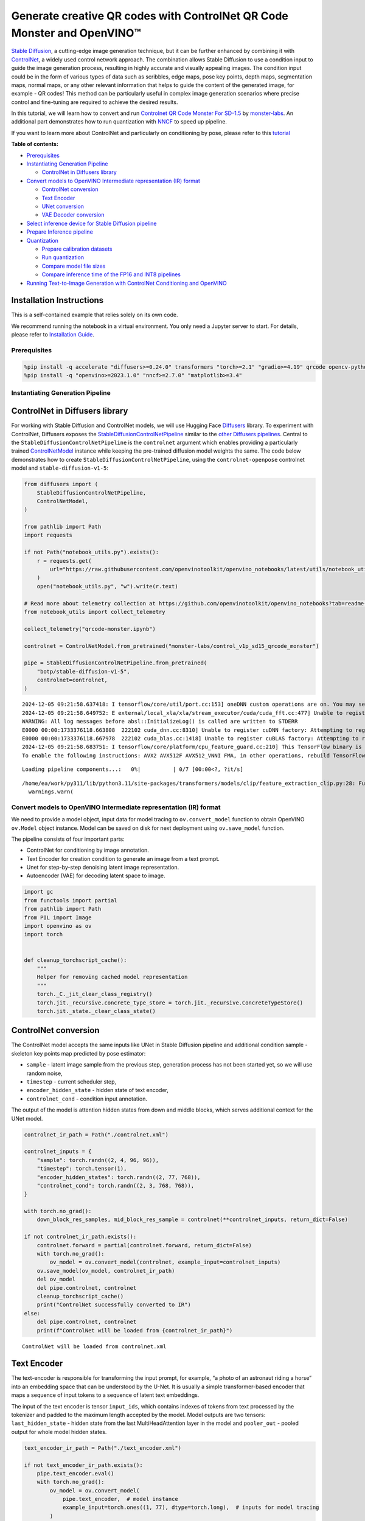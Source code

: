 Generate creative QR codes with ControlNet QR Code Monster and OpenVINO™
========================================================================

`Stable Diffusion <https://github.com/CompVis/stable-diffusion>`__, a
cutting-edge image generation technique, but it can be further enhanced
by combining it with `ControlNet <https://arxiv.org/abs/2302.05543>`__,
a widely used control network approach. The combination allows Stable
Diffusion to use a condition input to guide the image generation
process, resulting in highly accurate and visually appealing images. The
condition input could be in the form of various types of data such as
scribbles, edge maps, pose key points, depth maps, segmentation maps,
normal maps, or any other relevant information that helps to guide the
content of the generated image, for example - QR codes! This method can
be particularly useful in complex image generation scenarios where
precise control and fine-tuning are required to achieve the desired
results.

In this tutorial, we will learn how to convert and run `Controlnet QR
Code Monster For
SD-1.5 <https://huggingface.co/monster-labs/control_v1p_sd15_qrcode_monster>`__
by `monster-labs <https://qrcodemonster.art/>`__. An additional part
demonstrates how to run quantization with
`NNCF <https://github.com/openvinotoolkit/nncf/>`__ to speed up
pipeline.

|image0|

If you want to learn more about ControlNet and particularly on
conditioning by pose, please refer to this
`tutorial <controlnet-stable-diffusion-with-output.html>`__


**Table of contents:**


-  `Prerequisites <#prerequisites>`__
-  `Instantiating Generation
   Pipeline <#instantiating-generation-pipeline>`__

   -  `ControlNet in Diffusers
      library <#controlnet-in-diffusers-library>`__

-  `Convert models to OpenVINO Intermediate representation (IR)
   format <#convert-models-to-openvino-intermediate-representation-ir-format>`__

   -  `ControlNet conversion <#controlnet-conversion>`__
   -  `Text Encoder <#text-encoder>`__
   -  `UNet conversion <#unet-conversion>`__
   -  `VAE Decoder conversion <#vae-decoder-conversion>`__

-  `Select inference device for Stable Diffusion
   pipeline <#select-inference-device-for-stable-diffusion-pipeline>`__
-  `Prepare Inference pipeline <#prepare-inference-pipeline>`__
-  `Quantization <#quantization>`__

   -  `Prepare calibration datasets <#prepare-calibration-datasets>`__
   -  `Run quantization <#run-quantization>`__
   -  `Compare model file sizes <#compare-model-file-sizes>`__
   -  `Compare inference time of the FP16 and INT8
      pipelines <#compare-inference-time-of-the-fp16-and-int8-pipelines>`__

-  `Running Text-to-Image Generation with ControlNet Conditioning and
   OpenVINO <#running-text-to-image-generation-with-controlnet-conditioning-and-openvino>`__

Installation Instructions
~~~~~~~~~~~~~~~~~~~~~~~~~

This is a self-contained example that relies solely on its own code.

We recommend running the notebook in a virtual environment. You only
need a Jupyter server to start. For details, please refer to
`Installation
Guide <https://github.com/openvinotoolkit/openvino_notebooks/blob/latest/README.md#-installation-guide>`__.

.. |image0| image:: https://github.com/openvinotoolkit/openvino_notebooks/assets/76463150/1a5978c6-e7a0-4824-9318-a3d8f4912c47

Prerequisites
-------------



.. code:: ipython3

    %pip install -q accelerate "diffusers>=0.24.0" transformers "torch>=2.1" "gradio>=4.19" qrcode opencv-python "peft>=0.6.2" --extra-index-url https://download.pytorch.org/whl/cpu
    %pip install -q "openvino>=2023.1.0" "nncf>=2.7.0" "matplotlib>=3.4"

Instantiating Generation Pipeline
---------------------------------



ControlNet in Diffusers library
~~~~~~~~~~~~~~~~~~~~~~~~~~~~~~~



For working with Stable Diffusion and ControlNet models, we will use
Hugging Face `Diffusers <https://github.com/huggingface/diffusers>`__
library. To experiment with ControlNet, Diffusers exposes the
`StableDiffusionControlNetPipeline <https://huggingface.co/docs/diffusers/main/en/api/pipelines/stable_diffusion/controlnet>`__
similar to the `other Diffusers
pipelines <https://huggingface.co/docs/diffusers/api/pipelines/overview>`__.
Central to the ``StableDiffusionControlNetPipeline`` is the
``controlnet`` argument which enables providing a particularly trained
`ControlNetModel <https://huggingface.co/docs/diffusers/main/en/api/models#diffusers.ControlNetModel>`__
instance while keeping the pre-trained diffusion model weights the same.
The code below demonstrates how to create
``StableDiffusionControlNetPipeline``, using the ``controlnet-openpose``
controlnet model and ``stable-diffusion-v1-5``:

.. code:: ipython3

    from diffusers import (
        StableDiffusionControlNetPipeline,
        ControlNetModel,
    )
    
    from pathlib import Path
    import requests
    
    if not Path("notebook_utils.py").exists():
        r = requests.get(
            url="https://raw.githubusercontent.com/openvinotoolkit/openvino_notebooks/latest/utils/notebook_utils.py",
        )
        open("notebook_utils.py", "w").write(r.text)
    
    # Read more about telemetry collection at https://github.com/openvinotoolkit/openvino_notebooks?tab=readme-ov-file#-telemetry
    from notebook_utils import collect_telemetry
    
    collect_telemetry("qrcode-monster.ipynb")
    
    controlnet = ControlNetModel.from_pretrained("monster-labs/control_v1p_sd15_qrcode_monster")
    
    pipe = StableDiffusionControlNetPipeline.from_pretrained(
        "botp/stable-diffusion-v1-5",
        controlnet=controlnet,
    )


.. parsed-literal::

    2024-12-05 09:21:58.637418: I tensorflow/core/util/port.cc:153] oneDNN custom operations are on. You may see slightly different numerical results due to floating-point round-off errors from different computation orders. To turn them off, set the environment variable `TF_ENABLE_ONEDNN_OPTS=0`.
    2024-12-05 09:21:58.649752: E external/local_xla/xla/stream_executor/cuda/cuda_fft.cc:477] Unable to register cuFFT factory: Attempting to register factory for plugin cuFFT when one has already been registered
    WARNING: All log messages before absl::InitializeLog() is called are written to STDERR
    E0000 00:00:1733376118.663808  222102 cuda_dnn.cc:8310] Unable to register cuDNN factory: Attempting to register factory for plugin cuDNN when one has already been registered
    E0000 00:00:1733376118.667978  222102 cuda_blas.cc:1418] Unable to register cuBLAS factory: Attempting to register factory for plugin cuBLAS when one has already been registered
    2024-12-05 09:21:58.683751: I tensorflow/core/platform/cpu_feature_guard.cc:210] This TensorFlow binary is optimized to use available CPU instructions in performance-critical operations.
    To enable the following instructions: AVX2 AVX512F AVX512_VNNI FMA, in other operations, rebuild TensorFlow with the appropriate compiler flags.



.. parsed-literal::

    Loading pipeline components...:   0%|          | 0/7 [00:00<?, ?it/s]


.. parsed-literal::

    /home/ea/work/py311/lib/python3.11/site-packages/transformers/models/clip/feature_extraction_clip.py:28: FutureWarning: The class CLIPFeatureExtractor is deprecated and will be removed in version 5 of Transformers. Please use CLIPImageProcessor instead.
      warnings.warn(


Convert models to OpenVINO Intermediate representation (IR) format
------------------------------------------------------------------



We need to provide a model object, input data for model tracing to
``ov.convert_model`` function to obtain OpenVINO ``ov.Model`` object
instance. Model can be saved on disk for next deployment using
``ov.save_model`` function.

The pipeline consists of four important parts:

-  ControlNet for conditioning by image annotation.
-  Text Encoder for creation condition to generate an image from a text
   prompt.
-  Unet for step-by-step denoising latent image representation.
-  Autoencoder (VAE) for decoding latent space to image.

.. code:: ipython3

    import gc
    from functools import partial
    from pathlib import Path
    from PIL import Image
    import openvino as ov
    import torch
    
    
    def cleanup_torchscript_cache():
        """
        Helper for removing cached model representation
        """
        torch._C._jit_clear_class_registry()
        torch.jit._recursive.concrete_type_store = torch.jit._recursive.ConcreteTypeStore()
        torch.jit._state._clear_class_state()

ControlNet conversion
~~~~~~~~~~~~~~~~~~~~~



The ControlNet model accepts the same inputs like UNet in Stable
Diffusion pipeline and additional condition sample - skeleton key points
map predicted by pose estimator:

-  ``sample`` - latent image sample from the previous step, generation
   process has not been started yet, so we will use random noise,
-  ``timestep`` - current scheduler step,
-  ``encoder_hidden_state`` - hidden state of text encoder,
-  ``controlnet_cond`` - condition input annotation.

The output of the model is attention hidden states from down and middle
blocks, which serves additional context for the UNet model.

.. code:: ipython3

    controlnet_ir_path = Path("./controlnet.xml")
    
    controlnet_inputs = {
        "sample": torch.randn((2, 4, 96, 96)),
        "timestep": torch.tensor(1),
        "encoder_hidden_states": torch.randn((2, 77, 768)),
        "controlnet_cond": torch.randn((2, 3, 768, 768)),
    }
    
    with torch.no_grad():
        down_block_res_samples, mid_block_res_sample = controlnet(**controlnet_inputs, return_dict=False)
    
    if not controlnet_ir_path.exists():
        controlnet.forward = partial(controlnet.forward, return_dict=False)
        with torch.no_grad():
            ov_model = ov.convert_model(controlnet, example_input=controlnet_inputs)
        ov.save_model(ov_model, controlnet_ir_path)
        del ov_model
        del pipe.controlnet, controlnet
        cleanup_torchscript_cache()
        print("ControlNet successfully converted to IR")
    else:
        del pipe.controlnet, controlnet
        print(f"ControlNet will be loaded from {controlnet_ir_path}")


.. parsed-literal::

    ControlNet will be loaded from controlnet.xml


Text Encoder
~~~~~~~~~~~~



The text-encoder is responsible for transforming the input prompt, for
example, “a photo of an astronaut riding a horse” into an embedding
space that can be understood by the U-Net. It is usually a simple
transformer-based encoder that maps a sequence of input tokens to a
sequence of latent text embeddings.

The input of the text encoder is tensor ``input_ids``, which contains
indexes of tokens from text processed by the tokenizer and padded to the
maximum length accepted by the model. Model outputs are two tensors:
``last_hidden_state`` - hidden state from the last MultiHeadAttention
layer in the model and ``pooler_out`` - pooled output for whole model
hidden states.

.. code:: ipython3

    text_encoder_ir_path = Path("./text_encoder.xml")
    
    if not text_encoder_ir_path.exists():
        pipe.text_encoder.eval()
        with torch.no_grad():
            ov_model = ov.convert_model(
                pipe.text_encoder,  # model instance
                example_input=torch.ones((1, 77), dtype=torch.long),  # inputs for model tracing
            )
        ov.save_model(ov_model, text_encoder_ir_path)
        del ov_model
        del pipe.text_encoder
        cleanup_torchscript_cache()
        print("Text Encoder successfully converted to IR")
    else:
        del pipe.text_encoder
        print(f"Text Encoder will be loaded from {controlnet_ir_path}")


.. parsed-literal::

    Text Encoder will be loaded from controlnet.xml


UNet conversion
~~~~~~~~~~~~~~~



The process of UNet model conversion remains the same, like for original
Stable Diffusion model, but with respect to the new inputs generated by
ControlNet.

.. code:: ipython3

    from typing import Tuple
    
    unet_ir_path = Path("./unet.xml")
    
    dtype_mapping = {
        torch.float32: ov.Type.f32,
        torch.float64: ov.Type.f64,
        torch.int32: ov.Type.i32,
        torch.int64: ov.Type.i64,
    }
    
    
    def flattenize_inputs(inputs):
        flatten_inputs = []
        for input_data in inputs:
            if input_data is None:
                continue
            if isinstance(input_data, (list, tuple)):
                flatten_inputs.extend(flattenize_inputs(input_data))
            else:
                flatten_inputs.append(input_data)
        return flatten_inputs
    
    
    class UnetWrapper(torch.nn.Module):
        def __init__(
            self,
            unet,
            sample_dtype=torch.float32,
            timestep_dtype=torch.int64,
            encoder_hidden_states=torch.float32,
            down_block_additional_residuals=torch.float32,
            mid_block_additional_residual=torch.float32,
        ):
            super().__init__()
            self.unet = unet
            self.sample_dtype = sample_dtype
            self.timestep_dtype = timestep_dtype
            self.encoder_hidden_states_dtype = encoder_hidden_states
            self.down_block_additional_residuals_dtype = down_block_additional_residuals
            self.mid_block_additional_residual_dtype = mid_block_additional_residual
    
        def forward(
            self,
            sample: torch.Tensor,
            timestep: torch.Tensor,
            encoder_hidden_states: torch.Tensor,
            down_block_additional_residuals: Tuple[torch.Tensor],
            mid_block_additional_residual: torch.Tensor,
        ):
            sample.to(self.sample_dtype)
            timestep.to(self.timestep_dtype)
            encoder_hidden_states.to(self.encoder_hidden_states_dtype)
            down_block_additional_residuals = [res.to(self.down_block_additional_residuals_dtype) for res in down_block_additional_residuals]
            mid_block_additional_residual.to(self.mid_block_additional_residual_dtype)
            return self.unet(
                sample,
                timestep,
                encoder_hidden_states,
                down_block_additional_residuals=down_block_additional_residuals,
                mid_block_additional_residual=mid_block_additional_residual,
            )
    
    
    pipe.unet.eval()
    unet_inputs = {
        "sample": torch.randn((2, 4, 96, 96)),
        "timestep": torch.tensor(1),
        "encoder_hidden_states": torch.randn((2, 77, 768)),
        "down_block_additional_residuals": down_block_res_samples,
        "mid_block_additional_residual": mid_block_res_sample,
    }
    
    if not unet_ir_path.exists():
        with torch.no_grad():
            ov_model = ov.convert_model(UnetWrapper(pipe.unet), example_input=unet_inputs)
    
        flatten_inputs = flattenize_inputs(unet_inputs.values())
        for input_data, input_tensor in zip(flatten_inputs, ov_model.inputs):
            input_tensor.get_node().set_partial_shape(ov.PartialShape(input_data.shape))
            input_tensor.get_node().set_element_type(dtype_mapping[input_data.dtype])
        ov_model.validate_nodes_and_infer_types()
    
        ov.save_model(ov_model, unet_ir_path)
        del ov_model
        cleanup_torchscript_cache()
        del pipe.unet
        gc.collect()
        print("Unet successfully converted to IR")
    else:
        del pipe.unet
        print(f"Unet will be loaded from {unet_ir_path}")


.. parsed-literal::

    Unet will be loaded from unet.xml


VAE Decoder conversion
~~~~~~~~~~~~~~~~~~~~~~



The VAE model has two parts, an encoder, and a decoder. The encoder is
used to convert the image into a low-dimensional latent representation,
which will serve as the input to the U-Net model. The decoder,
conversely, transforms the latent representation back into an image.

During latent diffusion training, the encoder is used to get the latent
representations (latents) of the images for the forward diffusion
process, which applies more and more noise at each step. During
inference, the denoised latents generated by the reverse diffusion
process are converted back into images using the VAE decoder. During
inference, we will see that we **only need the VAE decoder**. You can
find instructions on how to convert the encoder part in a stable
diffusion
`notebook <stable-diffusion-text-to-image-with-output.html>`__.

.. code:: ipython3

    vae_ir_path = Path("./vae.xml")
    
    
    class VAEDecoderWrapper(torch.nn.Module):
        def __init__(self, vae):
            super().__init__()
            vae.eval()
            self.vae = vae
    
        def forward(self, latents):
            return self.vae.decode(latents)
    
    
    if not vae_ir_path.exists():
        vae_decoder = VAEDecoderWrapper(pipe.vae)
        latents = torch.zeros((1, 4, 96, 96))
    
        vae_decoder.eval()
        with torch.no_grad():
            ov_model = ov.convert_model(vae_decoder, example_input=latents)
            ov.save_model(ov_model, vae_ir_path)
        del ov_model
        del pipe.vae
        cleanup_torchscript_cache()
        print("VAE decoder successfully converted to IR")
    else:
        del pipe.vae
        print(f"VAE decoder will be loaded from {vae_ir_path}")


.. parsed-literal::

    VAE decoder will be loaded from vae.xml


Select inference device for Stable Diffusion pipeline
-----------------------------------------------------



select device from dropdown list for running inference using OpenVINO

.. code:: ipython3

    from notebook_utils import device_widget
    
    device = device_widget()
    
    device




.. parsed-literal::

    Dropdown(description='Device:', index=1, options=('CPU', 'AUTO'), value='AUTO')



Prepare Inference pipeline
--------------------------



The stable diffusion model takes both a latent seed and a text prompt as
input. The latent seed is then used to generate random latent image
representations of size :math:`96 \times 96` where as the text prompt is
transformed to text embeddings of size :math:`77 \times 768` via CLIP’s
text encoder.

Next, the U-Net iteratively *denoises* the random latent image
representations while being conditioned on the text embeddings. In
comparison with the original stable-diffusion pipeline, latent image
representation, encoder hidden states, and control condition annotation
passed via ControlNet on each denoising step for obtaining middle and
down blocks attention parameters, these attention blocks results
additionally will be provided to the UNet model for the control
generation process. The output of the U-Net, being the noise residual,
is used to compute a denoised latent image representation via a
scheduler algorithm. Many different scheduler algorithms can be used for
this computation, each having its pros and cons. For Stable Diffusion,
it is recommended to use one of:

-  `PNDM
   scheduler <https://github.com/huggingface/diffusers/blob/main/src/diffusers/schedulers/scheduling_pndm.py>`__
-  `DDIM
   scheduler <https://github.com/huggingface/diffusers/blob/main/src/diffusers/schedulers/scheduling_ddim.py>`__
-  `K-LMS
   scheduler <https://github.com/huggingface/diffusers/blob/main/src/diffusers/schedulers/scheduling_lms_discrete.py>`__

Theory on how the scheduler algorithm function works is out of scope for
this notebook, but in short, you should remember that they compute the
predicted denoised image representation from the previous noise
representation and the predicted noise residual. For more information,
it is recommended to look into `Elucidating the Design Space of
Diffusion-Based Generative Models <https://arxiv.org/abs/2206.00364>`__

In this tutorial, instead of using Stable Diffusion’s default
`PNDMScheduler <https://huggingface.co/docs/diffusers/main/en/api/schedulers/pndm>`__,
we use
`EulerAncestralDiscreteScheduler <https://huggingface.co/docs/diffusers/api/schedulers/euler_ancestral>`__,
recommended by authors. More information regarding schedulers can be
found
`here <https://huggingface.co/docs/diffusers/main/en/using-diffusers/schedulers>`__.

The *denoising* process is repeated a given number of times (by default
50) to step-by-step retrieve better latent image representations. Once
complete, the latent image representation is decoded by the decoder part
of the variational auto-encoder.

Similarly to Diffusers ``StableDiffusionControlNetPipeline``, we define
our own ``OVContrlNetStableDiffusionPipeline`` inference pipeline based
on OpenVINO.

.. code:: ipython3

    from diffusers import DiffusionPipeline
    from transformers import CLIPTokenizer
    from typing import Union, List, Optional, Tuple
    import cv2
    import numpy as np
    
    
    def scale_fit_to_window(dst_width: int, dst_height: int, image_width: int, image_height: int):
        """
        Preprocessing helper function for calculating image size for resize with peserving original aspect ratio
        and fitting image to specific window size
    
        Parameters:
          dst_width (int): destination window width
          dst_height (int): destination window height
          image_width (int): source image width
          image_height (int): source image height
        Returns:
          result_width (int): calculated width for resize
          result_height (int): calculated height for resize
        """
        im_scale = min(dst_height / image_height, dst_width / image_width)
        return int(im_scale * image_width), int(im_scale * image_height)
    
    
    def preprocess(image: Image.Image):
        """
        Image preprocessing function. Takes image in PIL.Image format, resizes it to keep aspect ration and fits to model input window 768x768,
        then converts it to np.ndarray and adds padding with zeros on right or bottom side of image (depends from aspect ratio), after that
        converts data to float32 data type and change range of values from [0, 255] to [-1, 1], finally, converts data layout from planar NHWC to NCHW.
        The function returns preprocessed input tensor and padding size, which can be used in postprocessing.
    
        Parameters:
          image (Image.Image): input image
        Returns:
           image (np.ndarray): preprocessed image tensor
           pad (Tuple[int]): pading size for each dimension for restoring image size in postprocessing
        """
        src_width, src_height = image.size
        dst_width, dst_height = scale_fit_to_window(768, 768, src_width, src_height)
        image = image.convert("RGB")
        image = np.array(image.resize((dst_width, dst_height), resample=Image.Resampling.LANCZOS))[None, :]
        pad_width = 768 - dst_width
        pad_height = 768 - dst_height
        pad = ((0, 0), (0, pad_height), (0, pad_width), (0, 0))
        image = np.pad(image, pad, mode="constant")
        image = image.astype(np.float32) / 255.0
        image = image.transpose(0, 3, 1, 2)
        return image, pad
    
    
    def randn_tensor(
        shape: Union[Tuple, List],
        dtype: Optional[np.dtype] = np.float32,
    ):
        """
        Helper function for generation random values tensor with given shape and data type
    
        Parameters:
          shape (Union[Tuple, List]): shape for filling random values
          dtype (np.dtype, *optiona*, np.float32): data type for result
        Returns:
          latents (np.ndarray): tensor with random values with given data type and shape (usually represents noise in latent space)
        """
        latents = np.random.randn(*shape).astype(dtype)
    
        return latents
    
    
    class OVContrlNetStableDiffusionPipeline(DiffusionPipeline):
        """
        OpenVINO inference pipeline for Stable Diffusion with ControlNet guidence
        """
    
        def __init__(
            self,
            tokenizer: CLIPTokenizer,
            scheduler,
            core: ov.Core,
            controlnet: ov.Model,
            text_encoder: ov.Model,
            unet: ov.Model,
            vae_decoder: ov.Model,
            device: str = "AUTO",
        ):
            super().__init__()
            self.tokenizer = tokenizer
            self.vae_scale_factor = 8
            self.scheduler = scheduler
            self.load_models(core, device, controlnet, text_encoder, unet, vae_decoder)
            self.set_progress_bar_config(disable=True)
    
        def load_models(
            self,
            core: ov.Core,
            device: str,
            controlnet: ov.Model,
            text_encoder: ov.Model,
            unet: ov.Model,
            vae_decoder: ov.Model,
        ):
            """
            Function for loading models on device using OpenVINO
    
            Parameters:
              core (Core): OpenVINO runtime Core class instance
              device (str): inference device
              controlnet (Model): OpenVINO Model object represents ControlNet
              text_encoder (Model): OpenVINO Model object represents text encoder
              unet (Model): OpenVINO Model object represents UNet
              vae_decoder (Model): OpenVINO Model object represents vae decoder
            Returns
              None
            """
            self.text_encoder = core.compile_model(text_encoder, device)
            self.text_encoder_out = self.text_encoder.output(0)
            self.register_to_config(controlnet=core.compile_model(controlnet, device))
            self.register_to_config(unet=core.compile_model(unet, device))
            self.unet_out = self.unet.output(0)
            self.vae_decoder = core.compile_model(vae_decoder, device)
            self.vae_decoder_out = self.vae_decoder.output(0)
    
        def __call__(
            self,
            prompt: Union[str, List[str]],
            image: Image.Image,
            num_inference_steps: int = 10,
            negative_prompt: Union[str, List[str]] = None,
            guidance_scale: float = 7.5,
            controlnet_conditioning_scale: float = 1.0,
            eta: float = 0.0,
            latents: Optional[np.array] = None,
            output_type: Optional[str] = "pil",
        ):
            """
            Function invoked when calling the pipeline for generation.
    
            Parameters:
                prompt (`str` or `List[str]`):
                    The prompt or prompts to guide the image generation.
                image (`Image.Image`):
                    `Image`, or tensor representing an image batch which will be repainted according to `prompt`.
                num_inference_steps (`int`, *optional*, defaults to 100):
                    The number of denoising steps. More denoising steps usually lead to a higher quality image at the
                    expense of slower inference.
                negative_prompt (`str` or `List[str]`):
                    negative prompt or prompts for generation
                guidance_scale (`float`, *optional*, defaults to 7.5):
                    Guidance scale as defined in [Classifier-Free Diffusion Guidance](https://arxiv.org/abs/2207.12598).
                    `guidance_scale` is defined as `w` of equation 2. of [Imagen
                    Paper](https://arxiv.org/pdf/2205.11487.pdf). Guidance scale is enabled by setting `guidance_scale >
                    1`. Higher guidance scale encourages to generate images that are closely linked to the text `prompt`,
                    usually at the expense of lower image quality. This pipeline requires a value of at least `1`.
                latents (`np.ndarray`, *optional*):
                    Pre-generated noisy latents, sampled from a Gaussian distribution, to be used as inputs for image
                    generation. Can be used to tweak the same generation with different prompts. If not provided, a latents
                    tensor will ge generated by sampling using the supplied random `generator`.
                output_type (`str`, *optional*, defaults to `"pil"`):
                    The output format of the generate image. Choose between
                    [PIL](https://pillow.readthedocs.io/en/stable/): `Image.Image` or `np.array`.
            Returns:
                image ([List[Union[np.ndarray, Image.Image]]): generaited images
    
            """
    
            # 1. Define call parameters
            batch_size = 1 if isinstance(prompt, str) else len(prompt)
            # here `guidance_scale` is defined analog to the guidance weight `w` of equation (2)
            # of the Imagen paper: https://arxiv.org/pdf/2205.11487.pdf . `guidance_scale = 1`
            # corresponds to doing no classifier free guidance.
            do_classifier_free_guidance = guidance_scale > 1.0
            # 2. Encode input prompt
            text_embeddings = self._encode_prompt(prompt, negative_prompt=negative_prompt)
    
            # 3. Preprocess image
            orig_width, orig_height = image.size
            image, pad = preprocess(image)
            height, width = image.shape[-2:]
            if do_classifier_free_guidance:
                image = np.concatenate(([image] * 2))
    
            # 4. set timesteps
            self.scheduler.set_timesteps(num_inference_steps)
            timesteps = self.scheduler.timesteps
    
            # 6. Prepare latent variables
            num_channels_latents = 4
            latents = self.prepare_latents(
                batch_size,
                num_channels_latents,
                height,
                width,
                text_embeddings.dtype,
                latents,
            )
    
            # 7. Denoising loop
            num_warmup_steps = len(timesteps) - num_inference_steps * self.scheduler.order
            with self.progress_bar(total=num_inference_steps) as progress_bar:
                for i, t in enumerate(timesteps):
                    # Expand the latents if we are doing classifier free guidance.
                    # The latents are expanded 3 times because for pix2pix the guidance\
                    # is applied for both the text and the input image.
                    latent_model_input = np.concatenate([latents] * 2) if do_classifier_free_guidance else latents
                    latent_model_input = self.scheduler.scale_model_input(latent_model_input, t)
    
                    result = self.controlnet([latent_model_input, t, text_embeddings, image])
                    down_and_mid_blok_samples = [sample * controlnet_conditioning_scale for _, sample in result.items()]
    
                    # predict the noise residual
                    noise_pred = self.unet([latent_model_input, t, text_embeddings, *down_and_mid_blok_samples])[self.unet_out]
    
                    # perform guidance
                    if do_classifier_free_guidance:
                        noise_pred_uncond, noise_pred_text = noise_pred[0], noise_pred[1]
                        noise_pred = noise_pred_uncond + guidance_scale * (noise_pred_text - noise_pred_uncond)
    
                    # compute the previous noisy sample x_t -> x_t-1
                    latents = self.scheduler.step(torch.from_numpy(noise_pred), t, torch.from_numpy(latents)).prev_sample.numpy()
    
                    # update progress
                    if i == len(timesteps) - 1 or ((i + 1) > num_warmup_steps and (i + 1) % self.scheduler.order == 0):
                        progress_bar.update()
    
            # 8. Post-processing
            image = self.decode_latents(latents, pad)
    
            # 9. Convert to PIL
            if output_type == "pil":
                image = self.numpy_to_pil(image)
                image = [img.resize((orig_width, orig_height), Image.Resampling.LANCZOS) for img in image]
            else:
                image = [cv2.resize(img, (orig_width, orig_width)) for img in image]
    
            return image
    
        def _encode_prompt(
            self,
            prompt: Union[str, List[str]],
            num_images_per_prompt: int = 1,
            do_classifier_free_guidance: bool = True,
            negative_prompt: Union[str, List[str]] = None,
        ):
            """
            Encodes the prompt into text encoder hidden states.
    
            Parameters:
                prompt (str or list(str)): prompt to be encoded
                num_images_per_prompt (int): number of images that should be generated per prompt
                do_classifier_free_guidance (bool): whether to use classifier free guidance or not
                negative_prompt (str or list(str)): negative prompt to be encoded
            Returns:
                text_embeddings (np.ndarray): text encoder hidden states
            """
            batch_size = len(prompt) if isinstance(prompt, list) else 1
    
            # tokenize input prompts
            text_inputs = self.tokenizer(
                prompt,
                padding="max_length",
                max_length=self.tokenizer.model_max_length,
                truncation=True,
                return_tensors="np",
            )
            text_input_ids = text_inputs.input_ids
    
            text_embeddings = self.text_encoder(text_input_ids)[self.text_encoder_out]
    
            # duplicate text embeddings for each generation per prompt
            if num_images_per_prompt != 1:
                bs_embed, seq_len, _ = text_embeddings.shape
                text_embeddings = np.tile(text_embeddings, (1, num_images_per_prompt, 1))
                text_embeddings = np.reshape(text_embeddings, (bs_embed * num_images_per_prompt, seq_len, -1))
    
            # get unconditional embeddings for classifier free guidance
            if do_classifier_free_guidance:
                uncond_tokens: List[str]
                max_length = text_input_ids.shape[-1]
                if negative_prompt is None:
                    uncond_tokens = [""] * batch_size
                elif isinstance(negative_prompt, str):
                    uncond_tokens = [negative_prompt]
                else:
                    uncond_tokens = negative_prompt
                uncond_input = self.tokenizer(
                    uncond_tokens,
                    padding="max_length",
                    max_length=max_length,
                    truncation=True,
                    return_tensors="np",
                )
    
                uncond_embeddings = self.text_encoder(uncond_input.input_ids)[self.text_encoder_out]
    
                # duplicate unconditional embeddings for each generation per prompt, using mps friendly method
                seq_len = uncond_embeddings.shape[1]
                uncond_embeddings = np.tile(uncond_embeddings, (1, num_images_per_prompt, 1))
                uncond_embeddings = np.reshape(uncond_embeddings, (batch_size * num_images_per_prompt, seq_len, -1))
    
                # For classifier free guidance, we need to do two forward passes.
                # Here we concatenate the unconditional and text embeddings into a single batch
                # to avoid doing two forward passes
                text_embeddings = np.concatenate([uncond_embeddings, text_embeddings])
    
            return text_embeddings
    
        def prepare_latents(
            self,
            batch_size: int,
            num_channels_latents: int,
            height: int,
            width: int,
            dtype: np.dtype = np.float32,
            latents: np.ndarray = None,
        ):
            """
            Preparing noise to image generation. If initial latents are not provided, they will be generated randomly,
            then prepared latents scaled by the standard deviation required by the scheduler
    
            Parameters:
               batch_size (int): input batch size
               num_channels_latents (int): number of channels for noise generation
               height (int): image height
               width (int): image width
               dtype (np.dtype, *optional*, np.float32): dtype for latents generation
               latents (np.ndarray, *optional*, None): initial latent noise tensor, if not provided will be generated
            Returns:
               latents (np.ndarray): scaled initial noise for diffusion
            """
            shape = (
                batch_size,
                num_channels_latents,
                height // self.vae_scale_factor,
                width // self.vae_scale_factor,
            )
            if latents is None:
                latents = randn_tensor(shape, dtype=dtype)
            else:
                latents = latents
    
            # scale the initial noise by the standard deviation required by the scheduler
            latents = latents * np.array(self.scheduler.init_noise_sigma)
            return latents
    
        def decode_latents(self, latents: np.array, pad: Tuple[int]):
            """
            Decode predicted image from latent space using VAE Decoder and unpad image result
    
            Parameters:
               latents (np.ndarray): image encoded in diffusion latent space
               pad (Tuple[int]): each side padding sizes obtained on preprocessing step
            Returns:
               image: decoded by VAE decoder image
            """
            latents = 1 / 0.18215 * latents
            image = self.vae_decoder(latents)[self.vae_decoder_out]
            (_, end_h), (_, end_w) = pad[1:3]
            h, w = image.shape[2:]
            unpad_h = h - end_h
            unpad_w = w - end_w
            image = image[:, :, :unpad_h, :unpad_w]
            image = np.clip(image / 2 + 0.5, 0, 1)
            image = np.transpose(image, (0, 2, 3, 1))
            return image

.. code:: ipython3

    import qrcode
    
    
    def create_code(content: str):
        """Creates QR codes with provided content."""
        qr = qrcode.QRCode(
            version=1,
            error_correction=qrcode.constants.ERROR_CORRECT_H,
            box_size=16,
            border=0,
        )
        qr.add_data(content)
        qr.make(fit=True)
        img = qr.make_image(fill_color="black", back_color="white")
        img.save("base_qrcode.png")
        img = Image.open("base_qrcode.png")
    
        # find smallest image size multiple of 256 that can fit qr
        offset_min = 8 * 16
        w, h = img.size
        w = (w + 255 + offset_min) // 256 * 256
        h = (h + 255 + offset_min) // 256 * 256
        if w > 1024:
            raise RuntimeError("QR code is too large, please use a shorter content")
        bg = Image.new("L", (w, h), 128)
    
        # align on 16px grid
        coords = ((w - img.size[0]) // 2 // 16 * 16, (h - img.size[1]) // 2 // 16 * 16)
        bg.paste(img, coords)
        return bg

.. code:: ipython3

    from transformers import CLIPTokenizer
    from diffusers import EulerAncestralDiscreteScheduler
    
    tokenizer = CLIPTokenizer.from_pretrained("openai/clip-vit-large-patch14")
    scheduler = EulerAncestralDiscreteScheduler.from_config(pipe.scheduler.config)
    
    core = ov.Core()
    
    ov_pipe = OVContrlNetStableDiffusionPipeline(
        tokenizer,
        scheduler,
        core,
        controlnet_ir_path,
        text_encoder_ir_path,
        unet_ir_path,
        vae_ir_path,
        device=device.value,
    )


.. parsed-literal::

    /home/ea/work/py311/lib/python3.11/site-packages/diffusers/configuration_utils.py:140: FutureWarning: Accessing config attribute `unet` directly via 'OVContrlNetStableDiffusionPipeline' object attribute is deprecated. Please access 'unet' over 'OVContrlNetStableDiffusionPipeline's config object instead, e.g. 'scheduler.config.unet'.
      deprecate("direct config name access", "1.0.0", deprecation_message, standard_warn=False)


Now, let’s see model in action

.. code:: ipython3

    np.random.seed(42)
    
    qrcode_image = create_code("Hi OpenVINO")
    image = ov_pipe(
        "cozy town on snowy mountain slope 8k",
        qrcode_image,
        negative_prompt="blurry unreal occluded",
        num_inference_steps=25,
        guidance_scale=7.7,
        controlnet_conditioning_scale=1.4,
    )[0]
    
    image


.. parsed-literal::

    /home/ea/work/py311/lib/python3.11/site-packages/diffusers/configuration_utils.py:140: FutureWarning: Accessing config attribute `controlnet` directly via 'OVContrlNetStableDiffusionPipeline' object attribute is deprecated. Please access 'controlnet' over 'OVContrlNetStableDiffusionPipeline's config object instead, e.g. 'scheduler.config.controlnet'.
      deprecate("direct config name access", "1.0.0", deprecation_message, standard_warn=False)




.. image:: qrcode-monster-with-output_files/qrcode-monster-with-output_22_1.png



Quantization
------------



`NNCF <https://github.com/openvinotoolkit/nncf/>`__ enables
post-training quantization by adding quantization layers into model
graph and then using a subset of the training dataset to initialize the
parameters of these additional quantization layers. Quantized operations
are executed in ``INT8`` instead of ``FP32``/``FP16`` making model
inference faster.

According to ``OVContrlNetStableDiffusionPipeline`` structure,
ControlNet and UNet are used in the cycle repeating inference on each
diffusion step, while other parts of pipeline take part only once. That
is why computation cost and speed of ControlNet and UNet become the
critical path in the pipeline. Quantizing the rest of the SD pipeline
does not significantly improve inference performance but can lead to a
substantial degradation of accuracy.

The optimization process contains the following steps:

1. Create a calibration dataset for quantization.
2. Run ``nncf.quantize()`` to obtain quantized model.
3. Save the ``INT8`` model using ``openvino.save_model()`` function.

Please select below whether you would like to run quantization to
improve model inference speed.

.. code:: ipython3

    from notebook_utils import quantization_widget
    
    skip_for_device = "GPU" in device.value
    to_quantize = quantization_widget(not skip_for_device)
    to_quantize




.. parsed-literal::

    Checkbox(value=True, description='Quantization')



Let’s load ``skip magic`` extension to skip quantization if
``to_quantize`` is not selected

.. code:: ipython3

    # Fetch `skip_kernel_extension` module
    import requests
    
    if not Path("skip_kernel_extension.py").exists():
        r = requests.get(
            url="https://raw.githubusercontent.com/openvinotoolkit/openvino_notebooks/latest/utils/skip_kernel_extension.py",
        )
        open("skip_kernel_extension.py", "w").write(r.text)
    
    int8_pipe = None
    
    %load_ext skip_kernel_extension

Prepare calibration datasets
~~~~~~~~~~~~~~~~~~~~~~~~~~~~



We use a prompts below as calibration data for ControlNet and UNet. To
collect intermediate model inputs for calibration we should customize
``CompiledModel``.

.. code:: ipython3

    %%skip not $to_quantize.value
    
    text_prompts = [
        "a bilboard in NYC with a qrcode",
        "a samurai side profile, realistic, 8K, fantasy",
        "A sky view of a colorful lakes and rivers flowing through the desert",
        "Bright sunshine coming through the cracks of a wet, cave wall of big rocks",
        "A city view with clouds",
        "A forest overlooking a mountain",
        "Sky view of highly aesthetic, ancient greek thermal baths  in beautiful nature",
        "A dream-like futuristic city with the light trails of cars zipping through it's many streets",
    ]
    
    negative_prompts = [
        "blurry unreal occluded",
        "low contrast disfigured uncentered mangled",
        "amateur out of frame low quality nsfw",
        "ugly underexposed jpeg artifacts",
        "low saturation disturbing content",
        "overexposed severe distortion",
        "amateur NSFW",
        "ugly mutilated out of frame disfigured.",
    ]
    
    qr_code_contents = [
        "Hugging Face",
        "pre-trained diffusion model",
        "image generation technique",
        "control network",
        "AI QR Code Generator",
        "Explore NNCF today!",
        "Join OpenVINO community",
        "network compression",
    ]
    qrcode_images = [create_code(content) for content in qr_code_contents]

.. code:: ipython3

    %%skip not $to_quantize.value
    
    from tqdm.notebook import tqdm
    from transformers import set_seed
    from typing import Any, Dict, List
    
    set_seed(1)
    
    num_inference_steps = 25
    
    class CompiledModelDecorator(ov.CompiledModel):
        def __init__(self, compiled_model, prob: float):
            super().__init__(compiled_model)
            self.data_cache = []
            self.prob = np.clip(prob, 0, 1)
    
        def __call__(self, *args, **kwargs):
            if np.random.rand() >= self.prob:
                self.data_cache.append(*args)
            return super().__call__(*args, **kwargs)
    
    def collect_calibration_data(pipeline: OVContrlNetStableDiffusionPipeline, subset_size: int) -> List[Dict]:
        original_unet = pipeline.unet
        pipeline.unet = CompiledModelDecorator(original_unet, prob=0)
        pipeline.set_progress_bar_config(disable=True)
    
        pbar = tqdm(total=subset_size)
        diff = 0
        for prompt, qrcode_image, negative_prompt in zip(text_prompts, qrcode_images, negative_prompts):
            _ = pipeline(
                prompt,
                qrcode_image,
                negative_prompt=negative_prompt,
                num_inference_steps=num_inference_steps,
            )
            collected_subset_size = len(pipeline.unet.data_cache)
            pbar.update(collected_subset_size - diff)
            if collected_subset_size >= subset_size:
                break
            diff = collected_subset_size
    
        calibration_dataset = pipeline.unet.data_cache
        pipeline.set_progress_bar_config(disable=False)
        pipeline.unet = original_unet
        return calibration_dataset

.. code:: ipython3

    %%skip not $to_quantize.value
    
    CONTROLNET_INT8_OV_PATH = Path("controlnet_int8.xml")
    UNET_INT8_OV_PATH = Path("unet_int8.xml")
    
    if not (CONTROLNET_INT8_OV_PATH.exists() and UNET_INT8_OV_PATH.exists()):
        subset_size = 200
        unet_calibration_data = collect_calibration_data(ov_pipe, subset_size=subset_size)

The first three inputs of ControlNet are the same as the inputs of UNet,
the last ControlNet input is a preprocessed ``qrcode_image``.

.. code:: ipython3

    %%skip not $to_quantize.value
    
    if not CONTROLNET_INT8_OV_PATH.exists():
        control_calibration_data = []
        prev_idx = 0
        for qrcode_image in qrcode_images:
            preprocessed_image, _ = preprocess(qrcode_image)
            for i in range(prev_idx, prev_idx + num_inference_steps):
                control_calibration_data.append(unet_calibration_data[i][:3] + [preprocessed_image])
            prev_idx += num_inference_steps

Run quantization
~~~~~~~~~~~~~~~~



Create a quantized model from the pre-trained converted OpenVINO model.
``FastBiasCorrection`` algorithm is disabled due to minimal accuracy
improvement in SD models and increased quantization time.

   **NOTE**: Quantization is time and memory consuming operation.
   Running quantization code below may take some time.

.. code:: ipython3

    %%skip not $to_quantize.value
    
    import nncf
    
    if not UNET_INT8_OV_PATH.exists():
        unet = core.read_model(unet_ir_path)
        quantized_unet = nncf.quantize(
            model=unet,
            calibration_dataset=nncf.Dataset(unet_calibration_data),
            subset_size=subset_size,
            model_type=nncf.ModelType.TRANSFORMER,
            advanced_parameters=nncf.AdvancedQuantizationParameters(
                disable_bias_correction=True
            )
        )
        ov.save_model(quantized_unet, UNET_INT8_OV_PATH)


.. parsed-literal::

    INFO:nncf:NNCF initialized successfully. Supported frameworks detected: torch, tensorflow, onnx, openvino


.. code:: ipython3

    %%skip not $to_quantize.value
    
    if not CONTROLNET_INT8_OV_PATH.exists():
        controlnet = core.read_model(controlnet_ir_path)
        quantized_controlnet = nncf.quantize(
            model=controlnet,
            calibration_dataset=nncf.Dataset(control_calibration_data),
            subset_size=subset_size,
            model_type=nncf.ModelType.TRANSFORMER,
            advanced_parameters=nncf.AdvancedQuantizationParameters(
                disable_bias_correction=True
            )
        )
        ov.save_model(quantized_controlnet, CONTROLNET_INT8_OV_PATH)

Let’s compare the images generated by the original and optimized
pipelines.

.. code:: ipython3

    %%skip not $to_quantize.value
    
    np.random.seed(int(42))
    int8_pipe = OVContrlNetStableDiffusionPipeline(tokenizer, scheduler, core, CONTROLNET_INT8_OV_PATH, text_encoder_ir_path, UNET_INT8_OV_PATH, vae_ir_path, device=device.value)
    
    int8_image = int8_pipe(
            "cozy town on snowy mountain slope 8k",
            qrcode_image,
            negative_prompt="blurry unreal occluded",
            num_inference_steps=25,
            guidance_scale=7.7,
            controlnet_conditioning_scale=1.4
    )[0]


.. parsed-literal::

    /home/ea/work/py311/lib/python3.11/site-packages/diffusers/configuration_utils.py:140: FutureWarning: Accessing config attribute `unet` directly via 'OVContrlNetStableDiffusionPipeline' object attribute is deprecated. Please access 'unet' over 'OVContrlNetStableDiffusionPipeline's config object instead, e.g. 'scheduler.config.unet'.
      deprecate("direct config name access", "1.0.0", deprecation_message, standard_warn=False)
    /home/ea/work/py311/lib/python3.11/site-packages/diffusers/configuration_utils.py:140: FutureWarning: Accessing config attribute `controlnet` directly via 'OVContrlNetStableDiffusionPipeline' object attribute is deprecated. Please access 'controlnet' over 'OVContrlNetStableDiffusionPipeline's config object instead, e.g. 'scheduler.config.controlnet'.
      deprecate("direct config name access", "1.0.0", deprecation_message, standard_warn=False)


.. code:: ipython3

    %%skip not $to_quantize.value
    
    import matplotlib.pyplot as plt
    
    def visualize_results(orig_img:Image.Image, optimized_img:Image.Image):
        """
        Helper function for results visualization
    
        Parameters:
           orig_img (Image.Image): generated image using FP16 models
           optimized_img (Image.Image): generated image using quantized models
        Returns:
           fig (matplotlib.pyplot.Figure): matplotlib generated figure contains drawing result
        """
        orig_title = "FP16 pipeline"
        control_title = "INT8 pipeline"
        figsize = (20, 20)
        fig, axs = plt.subplots(1, 2, figsize=figsize, sharex='all', sharey='all')
        list_axes = list(axs.flat)
        for a in list_axes:
            a.set_xticklabels([])
            a.set_yticklabels([])
            a.get_xaxis().set_visible(False)
            a.get_yaxis().set_visible(False)
            a.grid(False)
        list_axes[0].imshow(np.array(orig_img))
        list_axes[1].imshow(np.array(optimized_img))
        list_axes[0].set_title(orig_title, fontsize=15)
        list_axes[1].set_title(control_title, fontsize=15)
    
        fig.subplots_adjust(wspace=0.01, hspace=0.01)
        fig.tight_layout()
        return fig

.. code:: ipython3

    %%skip not $to_quantize.value
    
    fig = visualize_results(image, int8_image)



.. image:: qrcode-monster-with-output_files/qrcode-monster-with-output_39_0.png


Compare model file sizes
~~~~~~~~~~~~~~~~~~~~~~~~



.. code:: ipython3

    %%skip not $to_quantize.value
    
    fp16_ir_model_size = unet_ir_path.with_suffix(".bin").stat().st_size / 2**20
    quantized_model_size = UNET_INT8_OV_PATH.with_suffix(".bin").stat().st_size / 2**20
    
    print(f"FP16 UNet size: {fp16_ir_model_size:.2f} MB")
    print(f"INT8 UNet size: {quantized_model_size:.2f} MB")
    print(f"UNet compression rate: {fp16_ir_model_size / quantized_model_size:.3f}")


.. parsed-literal::

    FP16 UNet size: 1639.41 MB
    INT8 UNet size: 821.79 MB
    UNet compression rate: 1.995


.. code:: ipython3

    %%skip not $to_quantize.value
    
    fp16_ir_model_size = controlnet_ir_path.with_suffix(".bin").stat().st_size / 2**20
    quantized_model_size = CONTROLNET_INT8_OV_PATH.with_suffix(".bin").stat().st_size / 2**20
    
    print(f"FP16 ControlNet size: {fp16_ir_model_size:.2f} MB")
    print(f"INT8 ControlNet size: {quantized_model_size:.2f} MB")
    print(f"ControlNet compression rate: {fp16_ir_model_size / quantized_model_size:.3f}")


.. parsed-literal::

    FP16 ControlNet size: 689.09 MB
    INT8 ControlNet size: 345.55 MB
    ControlNet compression rate: 1.994


Compare inference time of the FP16 and INT8 pipelines
~~~~~~~~~~~~~~~~~~~~~~~~~~~~~~~~~~~~~~~~~~~~~~~~~~~~~



To measure the inference performance of the ``FP16`` and ``INT8``
pipelines, we use mean inference time on 3 samples.

   **NOTE**: For the most accurate performance estimation, it is
   recommended to run ``benchmark_app`` in a terminal/command prompt
   after closing other applications.

.. code:: ipython3

    %%skip not $to_quantize.value
    
    import time
    
    def calculate_inference_time(pipeline):
        inference_time = []
        pipeline.set_progress_bar_config(disable=True)
        for i in range(3):
            prompt, qrcode_image = text_prompts[i], qrcode_images[i]
            start = time.perf_counter()
            _ = pipeline(prompt, qrcode_image, num_inference_steps=25)
            end = time.perf_counter()
            delta = end - start
            inference_time.append(delta)
        pipeline.set_progress_bar_config(disable=False)
        return np.mean(inference_time)

.. code:: ipython3

    %%skip not $to_quantize.value
    
    fp_latency = calculate_inference_time(ov_pipe)
    print(f"FP16 pipeline: {fp_latency:.3f} seconds")
    int8_latency = calculate_inference_time(int8_pipe)
    print(f"INT8 pipeline: {int8_latency:.3f} seconds")
    print(f"Performance speed up: {fp_latency / int8_latency:.3f}")


.. parsed-literal::

    /home/ea/work/py311/lib/python3.11/site-packages/diffusers/configuration_utils.py:140: FutureWarning: Accessing config attribute `controlnet` directly via 'OVContrlNetStableDiffusionPipeline' object attribute is deprecated. Please access 'controlnet' over 'OVContrlNetStableDiffusionPipeline's config object instead, e.g. 'scheduler.config.controlnet'.
      deprecate("direct config name access", "1.0.0", deprecation_message, standard_warn=False)
    /home/ea/work/py311/lib/python3.11/site-packages/diffusers/configuration_utils.py:140: FutureWarning: Accessing config attribute `unet` directly via 'OVContrlNetStableDiffusionPipeline' object attribute is deprecated. Please access 'unet' over 'OVContrlNetStableDiffusionPipeline's config object instead, e.g. 'scheduler.config.unet'.
      deprecate("direct config name access", "1.0.0", deprecation_message, standard_warn=False)


.. parsed-literal::

    FP16 pipeline: 176.250 seconds
    INT8 pipeline: 119.885 seconds
    Performance speed up: 1.470


Running Text-to-Image Generation with ControlNet Conditioning and OpenVINO
--------------------------------------------------------------------------



Now, we are ready to start generation. For improving the generation
process, we also introduce an opportunity to provide a
``negative prompt``. Technically, positive prompt steers the diffusion
toward the images associated with it, while negative prompt steers the
diffusion away from it. More explanation of how it works can be found in
this
`article <https://stable-diffusion-art.com/how-negative-prompt-work/>`__.
We can keep this field empty if we want to generate image without
negative prompting.

Please select below whether you would like to use the quantized model to
launch the interactive demo.

.. code:: ipython3

    import ipywidgets as widgets
    
    quantized_model_present = int8_pipe is not None
    
    use_quantized_model = widgets.Checkbox(
        value=True if quantized_model_present else False,
        description="Use quantized model",
        disabled=not quantized_model_present,
    )
    
    use_quantized_model




.. parsed-literal::

    Checkbox(value=True, description='Use quantized model')



.. code:: ipython3

    import gradio as gr
    
    pipeline = int8_pipe if use_quantized_model.value else ov_pipe
    
    
    def _generate(
        qr_code_content: str,
        prompt: str,
        negative_prompt: str,
        seed: Optional[int] = 42,
        guidance_scale: float = 10.0,
        controlnet_conditioning_scale: float = 2.0,
        num_inference_steps: int = 5,
        progress=gr.Progress(track_tqdm=True),
    ):
        if seed is not None:
            np.random.seed(int(seed))
        qrcode_image = create_code(qr_code_content)
        return pipeline(
            prompt,
            qrcode_image,
            negative_prompt=negative_prompt,
            num_inference_steps=int(num_inference_steps),
            guidance_scale=guidance_scale,
            controlnet_conditioning_scale=controlnet_conditioning_scale,
        )[0]

.. code:: ipython3

    if not Path("gradio_helper.py").exists():
        r = requests.get(url="https://raw.githubusercontent.com/openvinotoolkit/openvino_notebooks/latest/notebooks/qrcode-monster/gradio_helper.py")
        open("gradio_helper.py", "w").write(r.text)
    
    from gradio_helper import make_demo
    
    demo = make_demo(fn=_generate)
    
    try:
        demo.queue().launch(debug=False)
    except Exception:
        demo.queue().launch(share=True, debug=False)
    # If you are launching remotely, specify server_name and server_port
    # EXAMPLE: `demo.launch(server_name='your server name', server_port='server port in int')`
    # To learn more please refer to the Gradio docs: https://gradio.app/docs/
